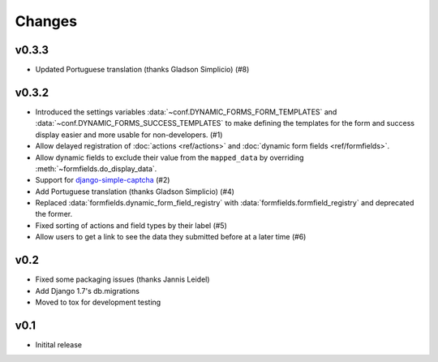 =======
Changes
=======

.. py:currentmodule:: dynamic_forms

v0.3.3
======

* Updated Portuguese translation (thanks Gladson Simplicio) (#8)


v0.3.2
======

* Introduced the settings variables :data:`~conf.DYNAMIC_FORMS_FORM_TEMPLATES`
  and :data:`~conf.DYNAMIC_FORMS_SUCCESS_TEMPLATES` to make defining the
  templates for the form and success display easier and more usable for
  non-developers. (#1)
* Allow delayed registration of :doc:`actions <ref/actions>` and :doc:`dynamic
  form fields <ref/formfields>`.
* Allow dynamic fields to exclude their value from the ``mapped_data`` by
  overriding :meth:`~formfields.do_display_data`.
* Support for `django-simple-captcha
  <https://github.com/mbi/django-simple-captcha>`_ (#2)
* Add Portuguese translation (thanks Gladson Simplicio) (#4)
* Replaced :data:`formfields.dynamic_form_field_registry` with
  :data:`formfields.formfield_registry` and deprecated the former.
* Fixed sorting of actions and field types by their label (#5)
* Allow users to get a link to see the data they submitted before at a later
  time (#6)


v0.2
====

* Fixed some packaging issues (thanks Jannis Leidel)
* Add Django 1.7's db.migrations
* Moved to tox for development testing


v0.1
====

* Initital release
